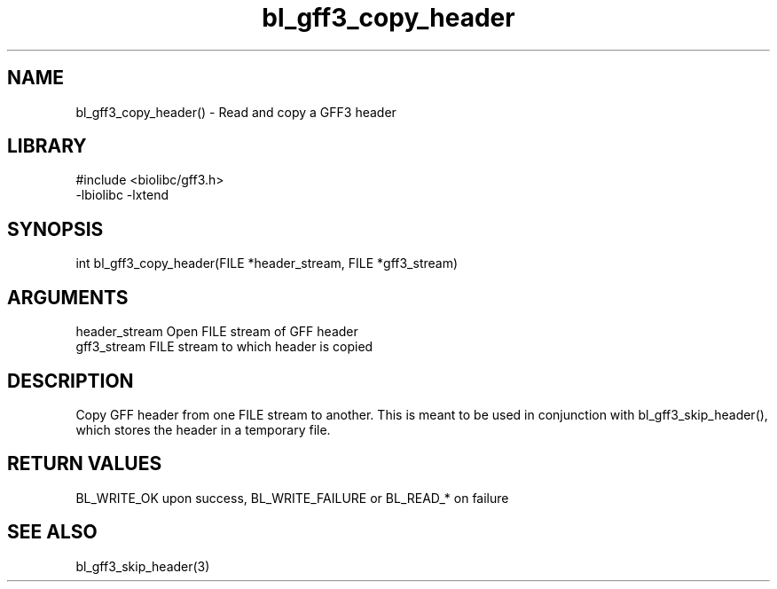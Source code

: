 \" Generated by c2man from bl_gff3_copy_header.c
.TH bl_gff3_copy_header 3

.SH NAME
bl_gff3_copy_header() - Read and copy a GFF3 header

.SH LIBRARY
\" Indicate #includes, library name, -L and -l flags
.nf
.na
#include <biolibc/gff3.h>
-lbiolibc -lxtend
.ad
.fi

\" Convention:
\" Underline anything that is typed verbatim - commands, etc.
.SH SYNOPSIS
.nf
.na
int     bl_gff3_copy_header(FILE *header_stream, FILE *gff3_stream)
.ad
.fi

.SH ARGUMENTS
.nf
.na
header_stream   Open FILE stream of GFF header
gff3_stream      FILE stream to which header is copied
.ad
.fi

.SH DESCRIPTION

Copy GFF header from one FILE stream to another.  This is meant to
be used in conjunction with bl_gff3_skip_header(), which stores the
header in a temporary file.

.SH RETURN VALUES

BL_WRITE_OK upon success, BL_WRITE_FAILURE or BL_READ_* on failure

.SH SEE ALSO

bl_gff3_skip_header(3)

